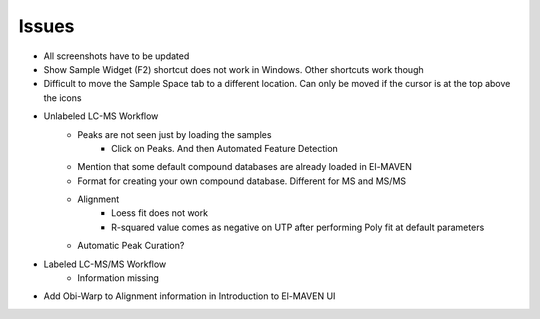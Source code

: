 Issues
======

* All screenshots have to be updated
* Show Sample Widget (F2) shortcut does not work in Windows. Other shortcuts work though
* Difficult to move the Sample Space tab to a different location. Can only be moved if the cursor is at the top above the icons

.. image:: /image/Error_1.png

.. image:: /image/Error_2.png

.. image:: /image/Error_3.png

* Unlabeled LC-MS Workflow
    * Peaks are not seen just by loading the samples
        * Click on Peaks. And then Automated Feature Detection
    * Mention that some default compound databases are already loaded in El-MAVEN
    * Format for creating your own compound database. Different for MS and MS/MS
    * Alignment
        * Loess fit does not work
        * R-squared value comes as negative on UTP after performing Poly fit at default parameters
    * Automatic Peak Curation?

* Labeled LC-MS/MS Workflow
    * Information missing

* Add Obi-Warp to Alignment information in Introduction to El-MAVEN UI


    
    
